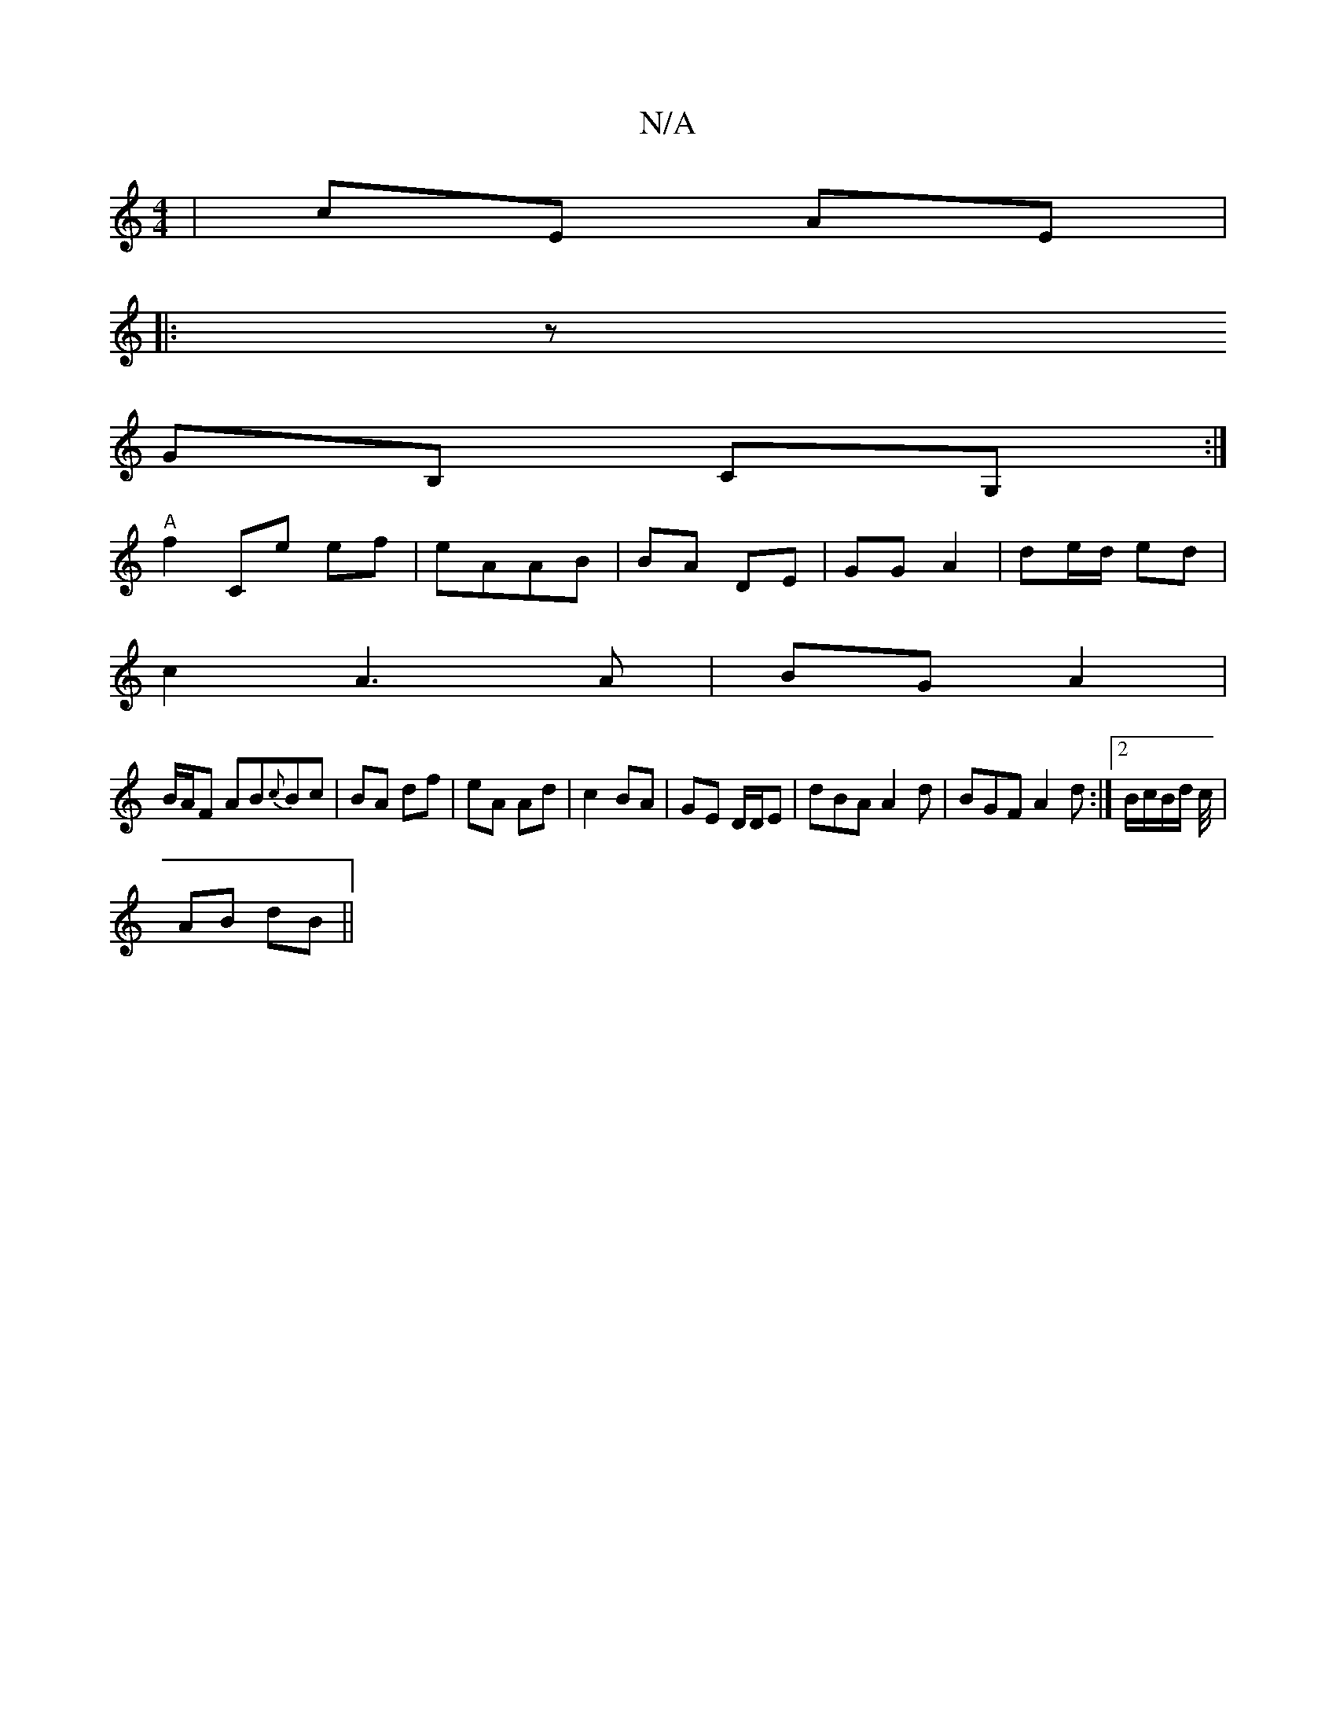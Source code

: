 X:1
T:N/A
M:4/4
R:N/A
K:Cmajor
| cE AE | 
|:z
GB, CG, :|
"A" f2 Ce ef|eAAB | BA DE|GG A2 | de/d/ ed |
c2 A3 A | BG A2 |
B/A/F AB{c}Bc | BA df | eA Ad | c2 BA | GE D/D/E|dBA A2d | BGF A2 d:|2 B/c/B/d/ c/4|
AB dB||

DD E2 |
Aa fe | d